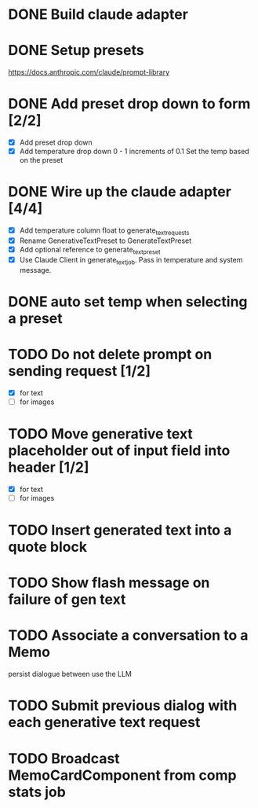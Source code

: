 :PROPERTIES:
:CATEGORY: tmp
:END:
* DONE Build claude adapter
  CLOSED: [2024-04-08 Mon 20:57]
* DONE Setup presets
  CLOSED: [2024-04-08 Mon 20:57]
  https://docs.anthropic.com/claude/prompt-library
* DONE Add preset drop down to form [2/2]
  CLOSED: [2024-04-11 Thu 21:12]
  - [X] Add preset drop down
  - [X] Add temperature drop down 0 - 1 increments of 0.1
    Set the temp based on the preset
* DONE Wire up the claude adapter [4/4]
CLOSED: [2024-04-12 Fri 14:43]
  - [X] Add temperature column float to generate_text_requests
  - [X] Rename GenerativeTextPreset to GenerateTextPreset
  - [X] Add optional reference to generate_text_preset
  - [X] Use Claude Client in generate_text_job. Pass in temperature and system message.
* DONE auto set temp when selecting a preset
  CLOSED: [2024-04-13 Sat 09:00]
* TODO Do not delete prompt on sending request [1/2]
  - [X] for text
  - [ ] for images
* TODO Move generative text placeholder out of input field into header [1/2]
  - [X] for text
  - [ ] for images
* TODO Insert generated text into a quote block
* TODO Show flash message on failure of gen text
* TODO Associate a conversation to a Memo
  persist dialogue between use the LLM
* TODO Submit previous dialog with each generative text request
* TODO Broadcast MemoCardComponent from comp stats job

